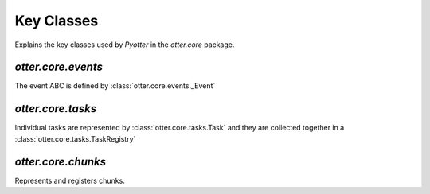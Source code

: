Key Classes
=====

Explains the key classes used by `Pyotter` in the `otter.core` package.

`otter.core.events`
----------

The event ABC is defined by :class:`otter.core.events._Event`

`otter.core.tasks`
----------

Individual tasks are represented by :class:`otter.core.tasks.Task` and they are
collected together in a :class:`otter.core.tasks.TaskRegistry`

`otter.core.chunks`
----------

Represents and registers chunks.
